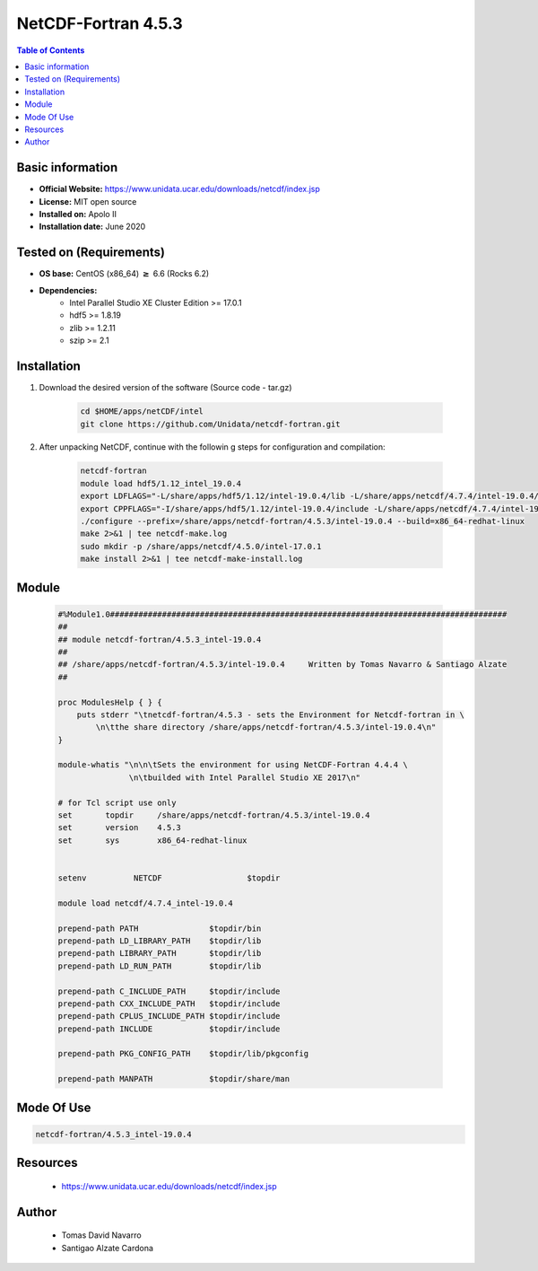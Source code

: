 .. _NetCDF-fortran-4.5.3-index:

NetCDF-Fortran 4.5.3
====================

.. contents:: Table of Contents


Basic information
-----------------

- **Official Website:** https://www.unidata.ucar.edu/downloads/netcdf/index.jsp
- **License:** MIT open source
- **Installed on:** Apolo II
- **Installation date:** June 2020

Tested on (Requirements)
------------------------

* **OS base:** CentOS (x86_64) :math:`\boldsymbol{\ge}` 6.6 (Rocks 6.2)
* **Dependencies:**
    * Intel Parallel Studio XE Cluster Edition >= 17.0.1
    * hdf5 >= 1.8.19
    * zlib >= 1.2.11
    * szip >= 2.1



Installation
------------

#. Download the desired version of the software (Source code - tar.gz)

    .. code-block:: bash

        cd $HOME/apps/netCDF/intel
        git clone https://github.com/Unidata/netcdf-fortran.git

#. After unpacking NetCDF, continue with the followin   g steps for configuration and compilation:

    .. code-block:: bash

        netcdf-fortran
        module load hdf5/1.12_intel_19.0.4
        export LDFLAGS="-L/share/apps/hdf5/1.12/intel-19.0.4/lib -L/share/apps/netcdf/4.7.4/intel-19.0.4/lib -L/share/apps/mpich2/3.3.2/intel-19.0.4/lib"
        export CPPFLAGS="-I/share/apps/hdf5/1.12/intel-19.0.4/include -L/share/apps/netcdf/4.7.4/intel-19.0.4/include -L/share/apps/mpich2/3.3.2/intel-19.0.4/include"
        ./configure --prefix=/share/apps/netcdf-fortran/4.5.3/intel-19.0.4 --build=x86_64-redhat-linux
        make 2>&1 | tee netcdf-make.log
        sudo mkdir -p /share/apps/netcdf/4.5.0/intel-17.0.1
        make install 2>&1 | tee netcdf-make-install.log


Module
------

    .. code-block:: tcl

        #%Module1.0####################################################################################
        ##
        ## module netcdf-fortran/4.5.3_intel-19.0.4
        ##
        ## /share/apps/netcdf-fortran/4.5.3/intel-19.0.4     Written by Tomas Navarro & Santiago Alzate
        ##

        proc ModulesHelp { } {
            puts stderr "\tnetcdf-fortran/4.5.3 - sets the Environment for Netcdf-fortran in \
                \n\tthe share directory /share/apps/netcdf-fortran/4.5.3/intel-19.0.4\n"
        }

        module-whatis "\n\n\tSets the environment for using NetCDF-Fortran 4.4.4 \
                       \n\tbuilded with Intel Parallel Studio XE 2017\n"

        # for Tcl script use only
        set       topdir     /share/apps/netcdf-fortran/4.5.3/intel-19.0.4
        set       version    4.5.3
        set       sys        x86_64-redhat-linux


        setenv          NETCDF                  $topdir

        module load netcdf/4.7.4_intel-19.0.4

        prepend-path PATH               $topdir/bin
        prepend-path LD_LIBRARY_PATH    $topdir/lib
        prepend-path LIBRARY_PATH       $topdir/lib
        prepend-path LD_RUN_PATH        $topdir/lib

        prepend-path C_INCLUDE_PATH     $topdir/include
        prepend-path CXX_INCLUDE_PATH   $topdir/include
        prepend-path CPLUS_INCLUDE_PATH $topdir/include
        prepend-path INCLUDE            $topdir/include

        prepend-path PKG_CONFIG_PATH    $topdir/lib/pkgconfig

        prepend-path MANPATH            $topdir/share/man



Mode Of Use
-----------

.. code-block:: bash

    netcdf-fortran/4.5.3_intel-19.0.4

Resources
---------

    * https://www.unidata.ucar.edu/downloads/netcdf/index.jsp


Author
------
 * Tomas David Navarro
 * Santigao Alzate Cardona